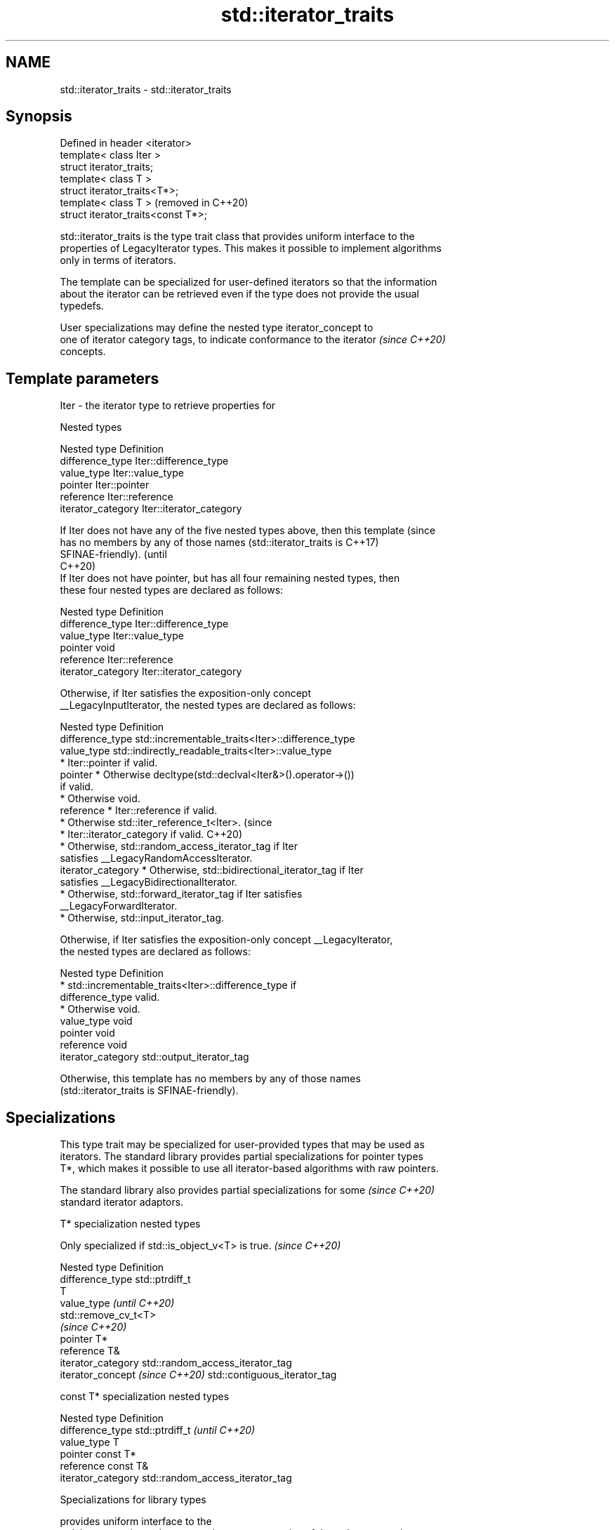 .TH std::iterator_traits 3 "2024.06.10" "http://cppreference.com" "C++ Standard Libary"
.SH NAME
std::iterator_traits \- std::iterator_traits

.SH Synopsis
   Defined in header <iterator>
   template< class Iter >
   struct iterator_traits;
   template< class T >
   struct iterator_traits<T*>;
   template< class T >                (removed in C++20)
   struct iterator_traits<const T*>;

   std::iterator_traits is the type trait class that provides uniform interface to the
   properties of LegacyIterator types. This makes it possible to implement algorithms
   only in terms of iterators.

   The template can be specialized for user-defined iterators so that the information
   about the iterator can be retrieved even if the type does not provide the usual
   typedefs.

   User specializations may define the nested type iterator_concept to
   one of iterator category tags, to indicate conformance to the iterator \fI(since C++20)\fP
   concepts.

.SH Template parameters

   Iter - the iterator type to retrieve properties for

   Nested types

   Nested type       Definition
   difference_type   Iter::difference_type
   value_type        Iter::value_type
   pointer           Iter::pointer
   reference         Iter::reference
   iterator_category Iter::iterator_category

   If Iter does not have any of the five nested types above, then this template  (since
   has no members by any of those names (std::iterator_traits is                 C++17)
   SFINAE-friendly).                                                             (until
                                                                                 C++20)
   If Iter does not have pointer, but has all four remaining nested types, then
   these four nested types are declared as follows:

   Nested type       Definition
   difference_type   Iter::difference_type
   value_type        Iter::value_type
   pointer           void
   reference         Iter::reference
   iterator_category Iter::iterator_category

   Otherwise, if Iter satisfies the exposition-only concept
   __LegacyInputIterator, the nested types are declared as follows:

   Nested type       Definition
   difference_type   std::incrementable_traits<Iter>::difference_type
   value_type        std::indirectly_readable_traits<Iter>::value_type
                       * Iter::pointer if valid.
   pointer             * Otherwise decltype(std::declval<Iter&>().operator->())
                         if valid.
                       * Otherwise void.
   reference           * Iter::reference if valid.
                       * Otherwise std::iter_reference_t<Iter>.                  (since
                       * Iter::iterator_category if valid.                       C++20)
                       * Otherwise, std::random_access_iterator_tag if Iter
                         satisfies __LegacyRandomAccessIterator.
   iterator_category   * Otherwise, std::bidirectional_iterator_tag if Iter
                         satisfies __LegacyBidirectionalIterator.
                       * Otherwise, std::forward_iterator_tag if Iter satisfies
                         __LegacyForwardIterator.
                       * Otherwise, std::input_iterator_tag.

   Otherwise, if Iter satisfies the exposition-only concept __LegacyIterator,
   the nested types are declared as follows:

   Nested type       Definition
                       * std::incrementable_traits<Iter>::difference_type if
   difference_type       valid.
                       * Otherwise void.
   value_type        void
   pointer           void
   reference         void
   iterator_category std::output_iterator_tag

   Otherwise, this template has no members by any of those names
   (std::iterator_traits is SFINAE-friendly).

.SH Specializations

   This type trait may be specialized for user-provided types that may be used as
   iterators. The standard library provides partial specializations for pointer types
   T*, which makes it possible to use all iterator-based algorithms with raw pointers.

   The standard library also provides partial specializations for some    \fI(since C++20)\fP
   standard iterator adaptors.

     T* specialization nested types

   Only specialized if std::is_object_v<T> is true. \fI(since C++20)\fP

   Nested type                    Definition
   difference_type                std::ptrdiff_t
                                  T
   value_type                     \fI(until C++20)\fP
                                  std::remove_cv_t<T>
                                  \fI(since C++20)\fP
   pointer                        T*
   reference                      T&
   iterator_category              std::random_access_iterator_tag
   iterator_concept \fI(since C++20)\fP std::contiguous_iterator_tag

       const T* specialization nested types

   Nested type       Definition
   difference_type   std::ptrdiff_t                  \fI(until C++20)\fP
   value_type        T
   pointer           const T*
   reference         const T&
   iterator_category std::random_access_iterator_tag

     Specializations for library types

                                               provides uniform interface to the
   std::iterator_traits<std::common_iterator>  properties of the std::common_iterator
   (C++20)                                     type
                                               \fI(class template specialization)\fP
                                               provides uniform interface to the
   std::iterator_traits<std::counted_iterator> properties of the std::counted_iterator
   (C++20)                                     type
                                               \fI(class template specialization)\fP

.SH Example

   Shows a general-purpose std::reverse() implementation for bidirectional iterators.


// Run this code

 #include <iostream>
 #include <iterator>
 #include <list>
 #include <vector>

 template<class BidirIt>
 void my_reverse(BidirIt first, BidirIt last)
 {
     typename std::iterator_traits<BidirIt>::difference_type n = std::distance(first, last);
     for (--n; n > 0; n -= 2)
     {
         typename std::iterator_traits<BidirIt>::value_type tmp = *first;
         *first++ = *--last;
         *last = tmp;
     }
 }

 int main()
 {
     std::vector<int> v{1, 2, 3, 4, 5};
     my_reverse(v.begin(), v.end());
     for (int n : v)
         std::cout << n << ' ';
     std::cout << '\\n';

     std::list<int> l{1, 2, 3, 4, 5};
     my_reverse(l.begin(), l.end());
     for (int n : l)
         std::cout << n << ' ';
     std::cout << '\\n';

     int a[]{1, 2, 3, 4, 5};
     my_reverse(a, a + std::size(a));
     for (int n : a)
         std::cout << n << ' ';
     std::cout << '\\n';

 //  std::istreambuf_iterator<char> i1(std::cin), i2;
 //  my_reverse(i1, i2); // compilation error: i1, i2 are input iterators
 }

.SH Output:

 5 4 3 2 1
 5 4 3 2 1
 5 4 3 2 1

.SH See also

   iterator                   base class to ease the definition of required types for
   (deprecated in C++17)      simple iterators
                              \fI(class template)\fP
   input_iterator_tag
   output_iterator_tag
   forward_iterator_tag       empty class types used to indicate iterator categories
   bidirectional_iterator_tag \fI(class)\fP
   random_access_iterator_tag
   contiguous_iterator_tag
   (C++20)
   iter_value_t
   iter_reference_t
   iter_const_reference_t
   iter_difference_t
   iter_rvalue_reference_t
   iter_common_reference_t    computes the associated types of an iterator
   (C++20)                    (alias template)
   (C++20)
   (C++23)
   (C++20)
   (C++20)
   (C++20)
